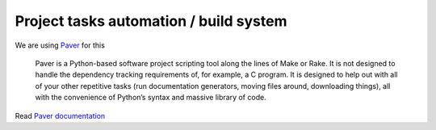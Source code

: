 =======================================
Project tasks automation / build system
=======================================

We are using `Paver`_ for this

    Paver is a Python-based software project scripting tool along the lines of Make or Rake. It is not designed to handle the dependency tracking requirements of, for example, a C program. It is designed to help out with all of your other repetitive tasks (run documentation generators, moving files around, downloading things), all with the convenience of Python’s syntax and massive library of code.

Read `Paver documentation`_


.. _Paver: http://paver.github.com/paver/
.. _Paver documentation: http://paver.github.com/paver/#contents

